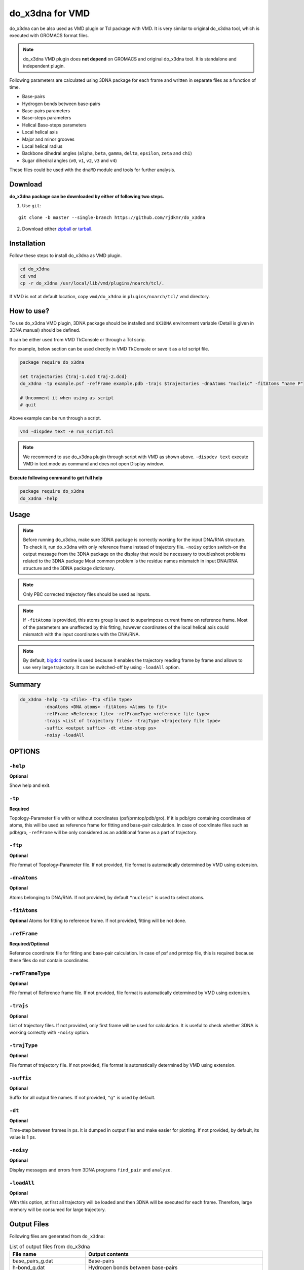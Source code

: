 do_x3dna for VMD
================
do_x3dna can be also used as VMD plugin or Tcl package with VMD. It is very similar to original do_x3dna tool,
which is executed with GROMACS format files.

.. note:: do_x3dna VMD plugin does **not depend** on GROMACS and original do_x3dna tool. It is standalone and independent plugin.

Following parameters are calculated using 3DNA package for each frame and written in separate files as a function of time.

* Base-pairs
* Hydrogen bonds between base-pairs
* Base-pairs parameters
* Base-steps parameters
* Helical Base-steps parameters
* Local helical axis
* Major and minor grooves
* Local helical radius
* Backbone dihedral angles (``alpha``, ``beta``, ``gamma``, ``delta``, ``epsilon``, ``zeta`` and ``chi``)
* Sugar dihedral angles (``v0``, ``v1``, ``v2``, ``v3`` and ``v4``)

These files could be used with the ``dnaMD`` module and tools for further analysis.

Download
--------

**do_x3dna package can be downloaded by either of following two steps.**

1. Use ``git``:

::

    git clone -b master --single-branch https://github.com/rjdkmr/do_x3dna


2. Download either `zipball <https://github.com/rjdkmr/do_x3dna/archive/master.zip>`_ or `tarball <https://github.com/rjdkmr/do_x3dna/archive/master.tar.gz>`_.


Installation
------------
Follow these steps to install do_x3dna as VMD plugin.

.. code-block:: bash

    cd do_x3dna
    cd vmd
    cp -r do_x3dna /usr/local/lib/vmd/plugins/noarch/tcl/.


If VMD is not at default location, copy ``vmd/do_x3dna`` in ``plugins/noarch/tcl/`` vmd directory.

How to use?
-----------

To use do_x3dna VMD plugin, 3DNA package should be installed and ``$X3DNA`` environment
variable (Detail is given in 3DNA manual) should be defined.

It can be either used from VMD TkConsole or through a Tcl scrip.

For example, below section can be used directly in VMD TkConsole or save it as a tcl script file.

.. code-block:: tcl

  package require do_x3dna

  set trajectories {traj-1.dcd traj-2.dcd}
  do_x3dna -tp example.psf -refFrame example.pdb -trajs $trajectories -dnaAtoms "nucleic" -fitAtoms "name P"

  # Uncomment it when using as script
  # quit


Above example can be run through a script.

.. code-block:: bash

  vmd -dispdev text -e run_script.tcl



.. note:: We recommend to use do_x3dna plugin through script with VMD as shown above.
          ``-dispdev text`` execute VMD in text mode as command and does not open
          Display window.

**Execute following command to get full help**

.. code-block:: tcl

    package require do_x3dna
    do_x3dna -help



Usage
-----

.. note:: Before running do_x3dna, make sure 3DNA package is correctly working for
          the input DNA/RNA structure. To check it, run do_x3dna with only reference frame
          instead of trajectory file.
          ``-noisy`` option switch-on the output message from the 3DNA package on the display
          that would be necessary to troubleshoot problems related to the 3DNA package
          Most common problem is the residue names mismatch in input DNA/RNA structure
          and the 3DNA package dictionary.

.. note:: Only PBC corrected trajectory files should be used as inputs.

.. note:: If ``-fitAtoms`` is provided, this atoms group is used to superimpose current
          frame on reference frame. Most of the parameters are unaffected by this fitting, however
          coordinates of the local helical axis could mismatch with the input coordinates with the
          DNA/RNA.

.. note:: By default, `bigdcd <http://www.ks.uiuc.edu/Research/vmd/script_library/scripts/bigdcd/>`_
          routine is used because it enables the trajectory reading frame by frame and allows to use
          very large trajectory. It can be switched-off by using ``-loadAll`` option.

Summary
-------

.. code-block:: tcl

  do_x3dna -help -tp <file> -ftp <file type>
           -dnaAtoms <DNA atoms> -fitAtoms <Atoms to fit>
           -refFrame <Reference file> -refFrameType <reference file type>
           -trajs <List of trajectory files> -trajType <trajectory file type>
           -suffix <output suffix> -dt <time-step ps>
           -noisy -loadAll

OPTIONS
-------

``-help``
~~~~~~~~~
**Optional**

Show help and exit.

``-tp``
~~~~~~~
**Required**

Topology-Parameter file with or without coordinates (psf/prmtop/pdb/gro).
If it is pdb/gro containing coordinates of atoms, this will be used as
reference frame for fitting and base-pair calculation. In case of coordinate
files such as pdb/gro, ``-refFrame`` will be only considered as an additional
frame as a part of trajectory.

``-ftp``
~~~~~~~~
**Optional**

File format of Topology-Parameter file. If not provided, file format
is automatically determined by VMD using extension.

``-dnaAtoms``
~~~~~~~~~~~~~
**Optional**

Atoms belonging to DNA/RNA. If not provided, by default ``"nucleic"`` is
used to select atoms.

``-fitAtoms``
~~~~~~~~~~~~~
**Optional**
Atoms for fitting to reference frame. If not provided, fitting will be
not done.

``-refFrame``
~~~~~~~~~~~~~
**Required/Optional**

Reference coordinate file for fitting and base-pair calculation. In case of psf
and prmtop file, this is required because these files do not contain
coordinates.

``-refFrameType``
~~~~~~~~~~~~~~~~~
**Optional**

File format of Reference frame file. If not provided, file format
is automatically determined by VMD using extension.

``-trajs``
~~~~~~~~~~
**Optional**

List of trajectory files. If not provided, only first frame will be used
for calculation. It is useful to check whether 3DNA is working correctly
with ``-noisy`` option.

``-trajType``
~~~~~~~~~~~~~
**Optional**

File format of trajectory file. If not provided, file format
is automatically determined by VMD using extension.

``-suffix``
~~~~~~~~~~~
**Optional**

Suffix for all output file names. If not provided, ``"g"`` is used by default.

``-dt``
~~~~~~~
**Optional**

Time-step between frames in ps. It is dumped in output files and make
easier for plotting. If not provided, by default, its value is 1 ps.

``-noisy``
~~~~~~~~~~
**Optional**

Display messages and errors from 3DNA programs ``find_pair`` and ``analyze``.

``-loadAll``
~~~~~~~~~~~~
**Optional**

With this option, at first all trajectory will be loaded and then 3DNA
will be executed for each frame. Therefore, large memory will be consumed
for large trajectory.


Output Files
------------

Following files are generated from ``do_x3dna``:

.. list-table:: List of output files from do_x3dna
    :widths: 1, 4
    :header-rows: 1
    :name: output-files-table-vmd

    * - File name
      - Output contents

    * - base_pairs_g.dat
      - Base-pairs

    * - h-bond_g.dat
      - Hydrogen bonds between base-pairs

    * - L-BP_g.dat
      - Base-pairs parameters

    * - L-BPS_g.dat
      - Base-steps parameters

    * - L-BPH_g.dat
      - Helical Base-steps parameters

    * - HelAxis_g.dat
      - Local helical axis coordinates

    * - MGroove_g.dat
      - Major and Minor grooves

    * - HelixRad_g.dat
      - Local helical radius

    * - BackBoneCHiDihedrals_g.dat
      - Backbone dihederal angles including Chi-dihedral

    * - SugarDihedrals_g.dat
      - Sugar dihedral angles including puckering type


Name of these files could be change by setting different suffix instead of ``g`` using ``-suffix`` option. These
files could be used with the ``dnaMD`` module and tools for further analysis.
